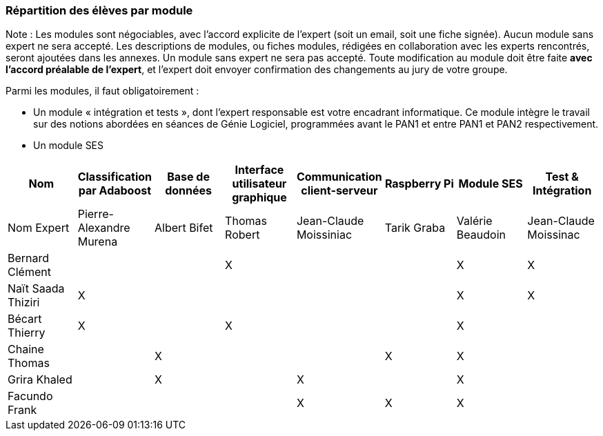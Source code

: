 === Répartition des élèves par module

Note : Les modules sont négociables, avec l’accord explicite de l’expert
(soit un email, soit une fiche signée). Aucun module sans expert ne sera
accepté. Les descriptions de modules, ou fiches modules, rédigées en
collaboration avec les experts rencontrés, seront ajoutées dans les
annexes. Un module sans expert ne sera pas accepté. Toute modification
au module doit être faite *avec l’accord préalable de l’expert*, et
l’expert doit envoyer confirmation des changements au jury de votre
groupe.

Parmi les modules, il faut obligatoirement :

* Un module « intégration et tests », dont l’expert responsable est
votre encadrant informatique. Ce module intègre le travail sur des
notions abordées en séances de Génie Logiciel, programmées avant le PAN1
et entre PAN1 et PAN2 respectivement.
* Un module SES

[cols=",^,^,^,^,^,^,^",options="header",]
|================================================================================================
| Nom               | Classification par Adaboost | Base de données | Interface utilisateur graphique | Communication client-serveur | Raspberry Pi | Module SES       | Test & Intégration
| Nom Expert        | Pierre-Alexandre Murena     | Albert Bifet    | Thomas Robert                   |    Jean-Claude Moissiniac    | Tarik Graba  | Valérie Beaudoin | Jean-Claude Moissinac

| Bernard Clément   |                             |                 |                X                |                              |              |         X        |          X

| Naït Saada Thiziri|             X               |                 |                                 |                              |              |         X        |          X

| Bécart Thierry    |             X               |                 |                X                |                              |              |         X        |

| Chaine Thomas     |                             |        X        |                                 |                              |      X       |         X        |

| Grira Khaled      |                             |        X        |                                 |              X               |              |         X        |

| Facundo Frank     |                             |                 |                                 |              X               |       X      |         X        |

|================================================================================================
